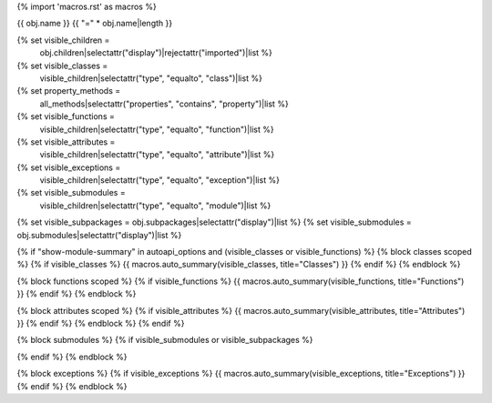 {% import 'macros.rst' as macros %}

{{ obj.name }}
{{ "=" * obj.name|length }}


{% set visible_children =
    obj.children|selectattr("display")|rejectattr("imported")|list %}
{% set visible_classes =
    visible_children|selectattr("type", "equalto", "class")|list %}
{% set property_methods =
    all_methods|selectattr("properties", "contains", "property")|list %}
{% set visible_functions =
      visible_children|selectattr("type", "equalto", "function")|list %}
{% set visible_attributes =
   visible_children|selectattr("type", "equalto", "attribute")|list %}
{% set visible_exceptions =
   visible_children|selectattr("type", "equalto", "exception")|list %}
{% set visible_submodules =
   visible_children|selectattr("type", "equalto", "module")|list %}
{% set visible_subpackages = obj.subpackages|selectattr("display")|list %}
{% set visible_submodules = obj.submodules|selectattr("display")|list %}



.. py:module:: {{ obj.name }}

      {% if obj.docstring %}
.. autoapi-nested-parse::

   {{ obj.docstring|indent(3) }}

      {% endif %}


{% if "show-module-summary" in autoapi_options and (visible_classes or visible_functions) %}
{% block classes scoped %}
{% if visible_classes %}
{{ macros.auto_summary(visible_classes, title="Classes") }}
{% endif %}
{% endblock %}

{% block functions scoped %}
{% if visible_functions %}
{{ macros.auto_summary(visible_functions, title="Functions") }}
{% endif %}
{% endblock %}

{% block attributes scoped %}
{% if visible_attributes %}
{{ macros.auto_summary(visible_attributes, title="Attributes") }}
{% endif %}
{% endblock %}
{% endif %}

{% block submodules %}
{% if visible_submodules or visible_subpackages %}

.. autoapisummary::
   
   {% for subpackage in visible_subpackages %}
   {{ subpackage.include_path }}
   {% endfor %}

   {% for submodule in visible_submodules %}
   {{ submodule.include_path }}
   {% endfor %}

{% endif %}
{% endblock %}

{% block exceptions %}
{% if visible_exceptions %}
{{ macros.auto_summary(visible_exceptions, title="Exceptions") }}
{% endif %}
{% endblock %}